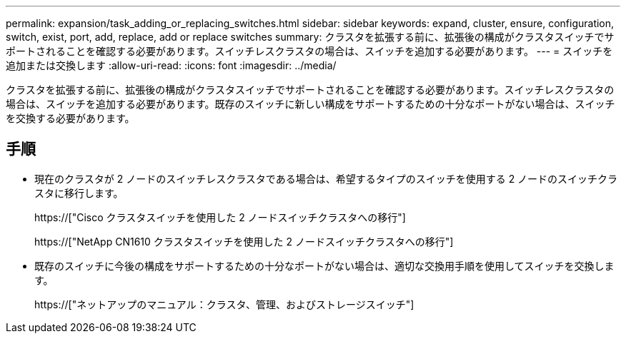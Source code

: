 ---
permalink: expansion/task_adding_or_replacing_switches.html 
sidebar: sidebar 
keywords: expand, cluster, ensure, configuration, switch, exist, port, add, replace, add or replace switches 
summary: クラスタを拡張する前に、拡張後の構成がクラスタスイッチでサポートされることを確認する必要があります。スイッチレスクラスタの場合は、スイッチを追加する必要があります。 
---
= スイッチを追加または交換します
:allow-uri-read: 
:icons: font
:imagesdir: ../media/


[role="lead"]
クラスタを拡張する前に、拡張後の構成がクラスタスイッチでサポートされることを確認する必要があります。スイッチレスクラスタの場合は、スイッチを追加する必要があります。既存のスイッチに新しい構成をサポートするための十分なポートがない場合は、スイッチを交換する必要があります。



== 手順

* 現在のクラスタが 2 ノードのスイッチレスクラスタである場合は、希望するタイプのスイッチを使用する 2 ノードのスイッチクラスタに移行します。
+
https://["Cisco クラスタスイッチを使用した 2 ノードスイッチクラスタへの移行"]

+
https://["NetApp CN1610 クラスタスイッチを使用した 2 ノードスイッチクラスタへの移行"]

* 既存のスイッチに今後の構成をサポートするための十分なポートがない場合は、適切な交換用手順を使用してスイッチを交換します。
+
https://["ネットアップのマニュアル：クラスタ、管理、およびストレージスイッチ"]


